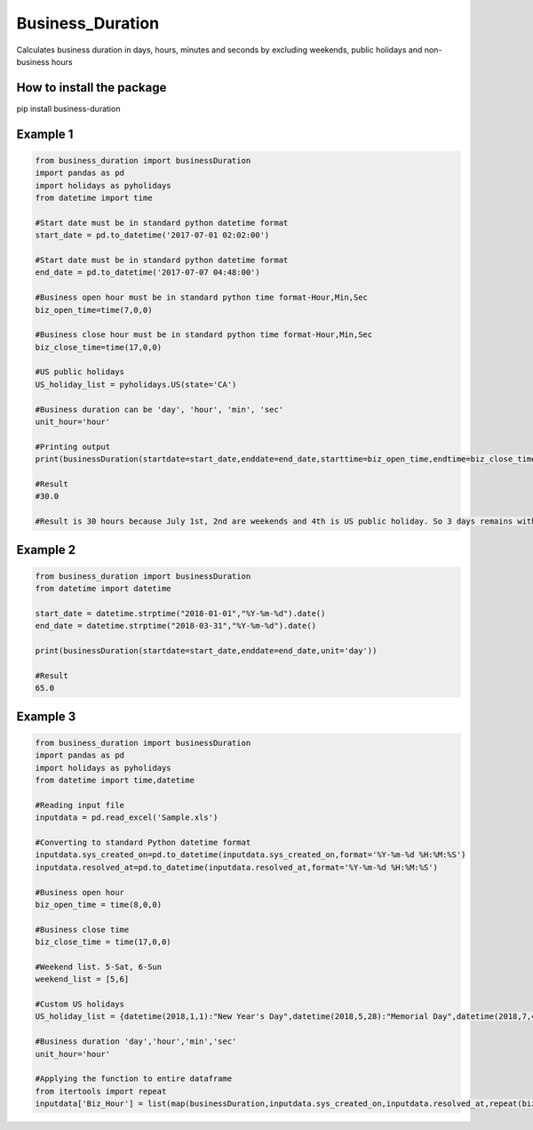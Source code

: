 Business_Duration
==================

Calculates business duration in days, hours, minutes and seconds by
excluding weekends, public holidays and non-business hours

How to install the package
--------------------------
pip install business-duration

Example 1
---------
.. code:: python

    from business_duration import businessDuration
    import pandas as pd
    import holidays as pyholidays
    from datetime import time

    #Start date must be in standard python datetime format
    start_date = pd.to_datetime('2017-07-01 02:02:00')

    #Start date must be in standard python datetime format
    end_date = pd.to_datetime('2017-07-07 04:48:00')

    #Business open hour must be in standard python time format-Hour,Min,Sec
    biz_open_time=time(7,0,0)

    #Business close hour must be in standard python time format-Hour,Min,Sec
    biz_close_time=time(17,0,0)

    #US public holidays
    US_holiday_list = pyholidays.US(state='CA')

    #Business duration can be 'day', 'hour', 'min', 'sec'
    unit_hour='hour'

    #Printing output
    print(businessDuration(startdate=start_date,enddate=end_date,starttime=biz_open_time,endtime=biz_close_time,holidaylist=US_holiday_list,unit=unit_hour))

    #Result
    #30.0

    #Result is 30 hours because July 1st, 2nd are weekends and 4th is US public holiday. So 3 days remains with 10 business hours per day. 3 days*10 hours = 30 Hours

Example 2
---------

.. code:: python

    from business_duration import businessDuration
    from datetime import datetime

    start_date = datetime.strptime("2018-01-01","%Y-%m-%d").date()
    end_date = datetime.strptime("2018-03-31","%Y-%m-%d").date()

    print(businessDuration(startdate=start_date,enddate=end_date,unit='day'))

    #Result
    65.0

Example 3
---------

.. code:: python

    from business_duration import businessDuration
    import pandas as pd
    import holidays as pyholidays
    from datetime import time,datetime

    #Reading input file
    inputdata = pd.read_excel('Sample.xls')

    #Converting to standard Python datetime format
    inputdata.sys_created_on=pd.to_datetime(inputdata.sys_created_on,format='%Y-%m-%d %H:%M:%S')
    inputdata.resolved_at=pd.to_datetime(inputdata.resolved_at,format='%Y-%m-%d %H:%M:%S')

    #Business open hour
    biz_open_time = time(8,0,0)

    #Business close time
    biz_close_time = time(17,0,0)

    #Weekend list. 5-Sat, 6-Sun
    weekend_list = [5,6]

    #Custom US holidays
    US_holiday_list = {datetime(2018,1,1):"New Year's Day",datetime(2018,5,28):"Memorial Day",datetime(2018,7,4):"Independence Day",datetime(2018,9,3):"Labor Day",datetime(2018,11,22):"Thanksgiving",datetime(2018,12,25):"Christmas Day"}

    #Business duration 'day','hour','min','sec'
    unit_hour='hour'

    #Applying the function to entire dataframe
    from itertools import repeat
    inputdata['Biz_Hour'] = list(map(businessDuration,inputdata.sys_created_on,inputdata.resolved_at,repeat(biz_open_time),repeat(biz_close_time),repeat(weekend_list),repeat(US_holiday_list),repeat(unit_hour)))
